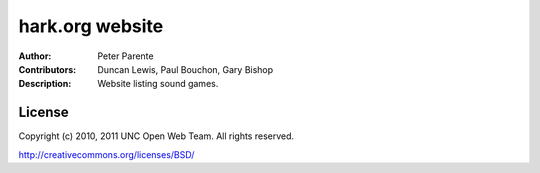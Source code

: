 ================
hark.org website
================

:Author: Peter Parente
:Contributors: Duncan Lewis, Paul Bouchon, Gary Bishop
:Description: Website listing sound games.

License
=======

Copyright (c) 2010, 2011 UNC Open Web Team. All rights reserved.

http://creativecommons.org/licenses/BSD/